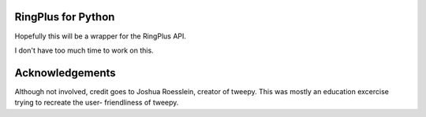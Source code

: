 RingPlus for Python
====================

Hopefully this will be a wrapper for the RingPlus API.

I don't have too much time to work on this.

Acknowledgements
================

Although not involved, credit goes to Joshua Roesslein, creator of tweepy.
This was mostly an education excercise trying to recreate the user-
friendliness of tweepy.